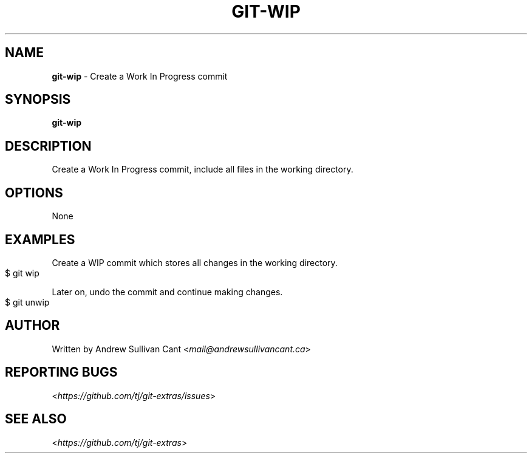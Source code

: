 .\" generated with Ronn-NG/v0.10.1
.\" http://github.com/apjanke/ronn-ng/tree/0.10.1
.TH "GIT\-WIP" "1" "May 2025" "" "Git Extras"
.SH "NAME"
\fBgit\-wip\fR \- Create a Work In Progress commit
.SH "SYNOPSIS"
\fBgit\-wip\fR
.SH "DESCRIPTION"
Create a Work In Progress commit, include all files in the working directory\.
.SH "OPTIONS"
None
.SH "EXAMPLES"
Create a WIP commit which stores all changes in the working directory\.
.IP "" 4
.nf
$ git wip
.fi
.IP "" 0
.P
Later on, undo the commit and continue making changes\.
.IP "" 4
.nf
$ git unwip
.fi
.IP "" 0
.SH "AUTHOR"
Written by Andrew Sullivan Cant <\fImail@andrewsullivancant\.ca\fR>
.SH "REPORTING BUGS"
<\fIhttps://github\.com/tj/git\-extras/issues\fR>
.SH "SEE ALSO"
<\fIhttps://github\.com/tj/git\-extras\fR>
